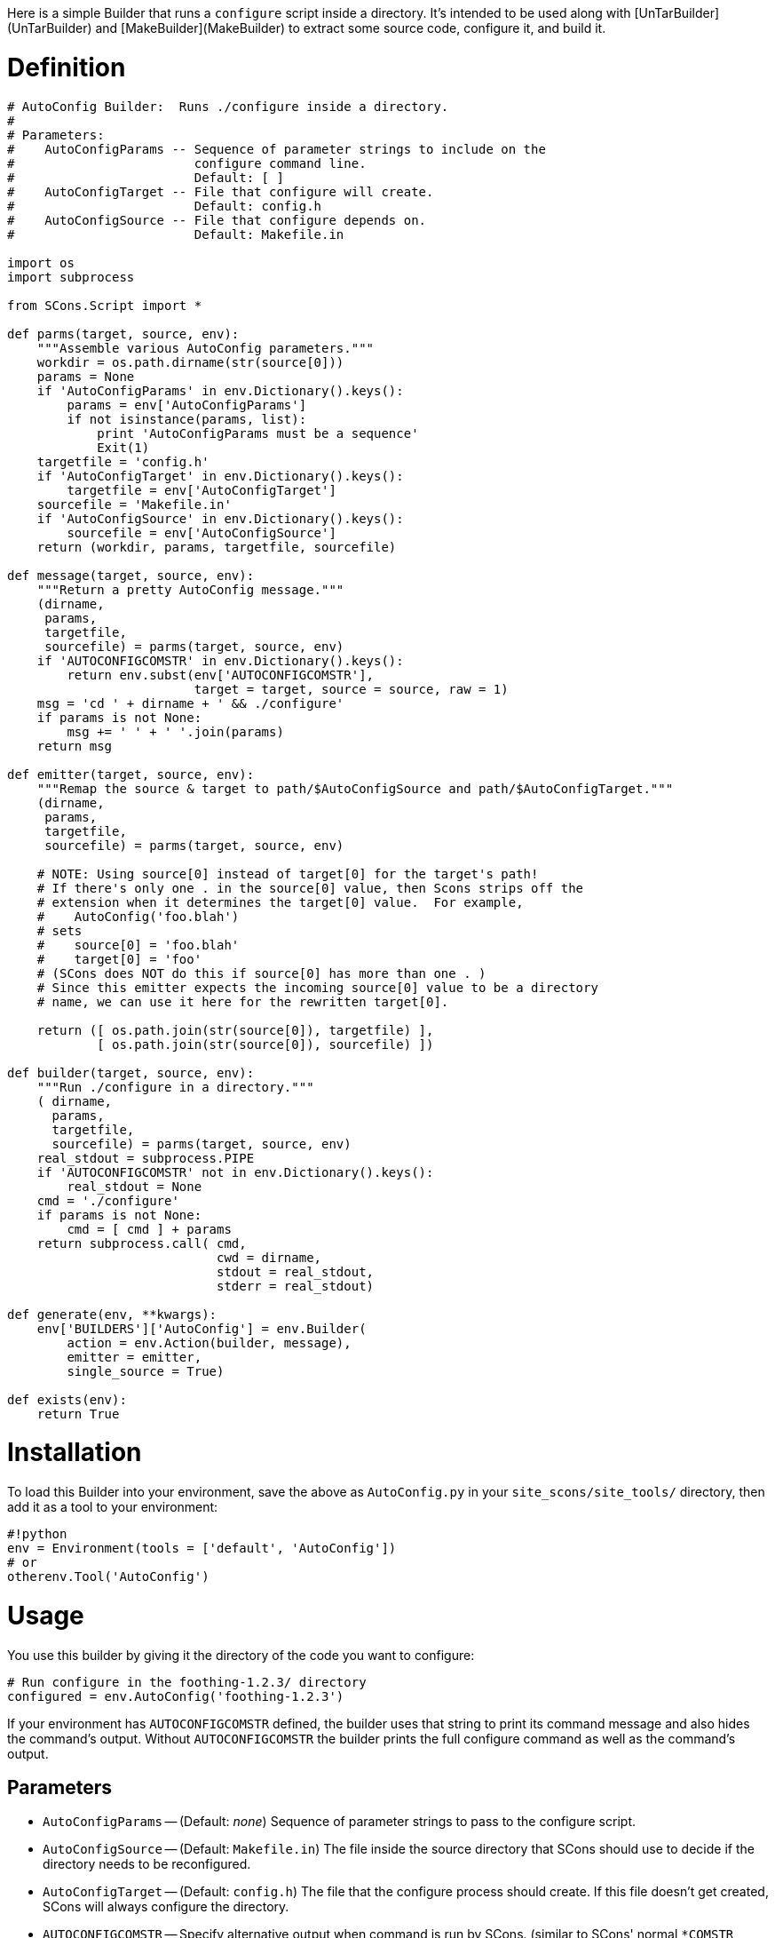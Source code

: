 :toc: macro
:toc-title:
:toclevels: 9


Here is a simple Builder that runs a `configure` script inside a directory.  It's intended to be used along with [UnTarBuilder](UnTarBuilder) and [MakeBuilder](MakeBuilder) to extract some source code, configure it, and build it.

# Definition

```python
# AutoConfig Builder:  Runs ./configure inside a directory.
#
# Parameters:
#    AutoConfigParams -- Sequence of parameter strings to include on the
#                        configure command line.
#                        Default: [ ]
#    AutoConfigTarget -- File that configure will create.
#                        Default: config.h
#    AutoConfigSource -- File that configure depends on.
#                        Default: Makefile.in

import os
import subprocess

from SCons.Script import *

def parms(target, source, env):
    """Assemble various AutoConfig parameters."""
    workdir = os.path.dirname(str(source[0]))
    params = None
    if 'AutoConfigParams' in env.Dictionary().keys():
        params = env['AutoConfigParams']
        if not isinstance(params, list):
            print 'AutoConfigParams must be a sequence'
            Exit(1)
    targetfile = 'config.h'
    if 'AutoConfigTarget' in env.Dictionary().keys():
        targetfile = env['AutoConfigTarget']
    sourcefile = 'Makefile.in'
    if 'AutoConfigSource' in env.Dictionary().keys():
        sourcefile = env['AutoConfigSource']
    return (workdir, params, targetfile, sourcefile)

def message(target, source, env):
    """Return a pretty AutoConfig message."""
    (dirname,
     params,
     targetfile,
     sourcefile) = parms(target, source, env)
    if 'AUTOCONFIGCOMSTR' in env.Dictionary().keys():
        return env.subst(env['AUTOCONFIGCOMSTR'],
                         target = target, source = source, raw = 1)
    msg = 'cd ' + dirname + ' && ./configure'
    if params is not None:
        msg += ' ' + ' '.join(params)
    return msg

def emitter(target, source, env):
    """Remap the source & target to path/$AutoConfigSource and path/$AutoConfigTarget."""
    (dirname,
     params,
     targetfile,
     sourcefile) = parms(target, source, env)

    # NOTE: Using source[0] instead of target[0] for the target's path!
    # If there's only one . in the source[0] value, then Scons strips off the
    # extension when it determines the target[0] value.  For example,
    #    AutoConfig('foo.blah')
    # sets
    #    source[0] = 'foo.blah'
    #    target[0] = 'foo'
    # (SCons does NOT do this if source[0] has more than one . )
    # Since this emitter expects the incoming source[0] value to be a directory
    # name, we can use it here for the rewritten target[0].

    return ([ os.path.join(str(source[0]), targetfile) ],
            [ os.path.join(str(source[0]), sourcefile) ])

def builder(target, source, env):
    """Run ./configure in a directory."""
    ( dirname,
      params,
      targetfile,
      sourcefile) = parms(target, source, env)
    real_stdout = subprocess.PIPE
    if 'AUTOCONFIGCOMSTR' not in env.Dictionary().keys():
        real_stdout = None
    cmd = './configure'
    if params is not None:
        cmd = [ cmd ] + params
    return subprocess.call( cmd,
                            cwd = dirname,
                            stdout = real_stdout,
                            stderr = real_stdout)

def generate(env, **kwargs):
    env['BUILDERS']['AutoConfig'] = env.Builder(
        action = env.Action(builder, message),
        emitter = emitter,
        single_source = True)

def exists(env):
    return True
```

# Installation

To load this Builder into your environment, save the above as `AutoConfig.py` in your `site_scons/site_tools/` directory, then add it as a tool to your environment: 
```python
#!python 
env = Environment(tools = ['default', 'AutoConfig'])
# or
otherenv.Tool('AutoConfig')
```

# Usage

You use this builder by giving it the directory of the code you want to configure: 
```python
# Run configure in the foothing-1.2.3/ directory
configured = env.AutoConfig('foothing-1.2.3')
```
If your environment has `AUTOCONFIGCOMSTR` defined, the builder uses that string to print its command message and also hides the command's output.  Without `AUTOCONFIGCOMSTR` the builder prints the full configure command as well as the command's output. 


## Parameters

* `AutoConfigParams` -- (Default: _none_) Sequence of parameter strings to pass to the configure script. 

* `AutoConfigSource` -- (Default: `Makefile.in`) The file inside the source directory that SCons should use to decide if the directory needs to be reconfigured. 

* `AutoConfigTarget` -- (Default: `config.h`) The file that the configure process should create.  If this file doesn't get created, SCons will always configure the directory. 

* `AUTOCONFIGCOMSTR` -- Specify alternative output when command is run by SCons. (similar to SCons' normal `*COMSTR` variables)

## Modernized Copy

This is reformatted and slightly cleaned up - since neither the original nor this copy seem to work against SCons 4.1, for now this is pasted as an addition, not a replacement.

```python
# AutoConfig Builder:  Runs ./configure inside a directory.
#
# Parameters:
#    AutoConfigParams -- Sequence of parameter strings to include on the
#                        configure command line.
#                        Default: [ ]
#    AutoConfigTarget -- File that configure will create.
#                        Default: config.h
#    AutoConfigSource -- File that configure depends on.
#                        Default: Makefile.in

import os
import subprocess


def parms(target, source, env):
    """Assemble various AutoConfig parameters."""
    workdir = os.path.dirname(str(source[0]))
    params = env.get("AutoConfigParams")
    if params and not isinstance(params, list):
        print("AutoConfigParams must be a sequence")
        Exit(1)
    targetfile = env.get("AutoConfigTarget", "config.h")
    sourcefile = env.get("AutoConfigSource", "Makefile.in")
    return workdir, params, targetfile, sourcefile


def message(target, source, env):
    """Return a pretty AutoConfig message."""
    dirname, params, targetfile, sourcefile = parms(target, source, env)
    if "AUTOCONFIGCOMSTR" in env:
        return env.subst(env["AUTOCONFIGCOMSTR"], target=target, source=source, raw=1)
    msg = "cd " + dirname + " && ./configure"
    if params is not None:
        msg += " " + " ".join(params)
    return msg


def emitter(target, source, env):
    """Remap the source & target to path/$AutoConfigSource and path/$AutoConfigTarget."""
    dirname, params, targetfile, sourcefile = parms(target, source, env)

    # NOTE: Using source[0] instead of target[0] for the target's path!
    # If there's only one . in the source[0] value, then Scons strips off the
    # extension when it determines the target[0] value.  For example,
    #    AutoConfig('foo.blah')
    # would set
    #    source[0] = 'foo.blah'
    #    target[0] = 'foo'
    # (SCons does NOT do this if source[0] has more than one . )
    # Since this emitter expects the incoming source[0] value to be a directory
    # name, we can use it here for the rewritten target[0].

    return (
        [os.path.join(str(source[0]), targetfile)],
        [os.path.join(str(source[0]), sourcefile)],
    )


def builder(target, source, env):
    """Run ./configure in a directory."""
    dirname, params, targetfile, sourcefile = parms(target, source, env)
    real_stdout = subprocess.PIPE
    if "AUTOCONFIGCOMSTR" not in env:
        real_stdout = None
    cmd = "./configure"
    if params is not None:
        cmd = [cmd] + params
    return subprocess.call(cmd, cwd=dirname, stdout=real_stdout, stderr=real_stdout)


def generate(env, **kwargs):
    env["BUILDERS"]["AutoConfig"] = env.Builder(
        action=env.Action(builder, message), emitter=emitter, single_source=True
    )


def exists(env):
    return True
```